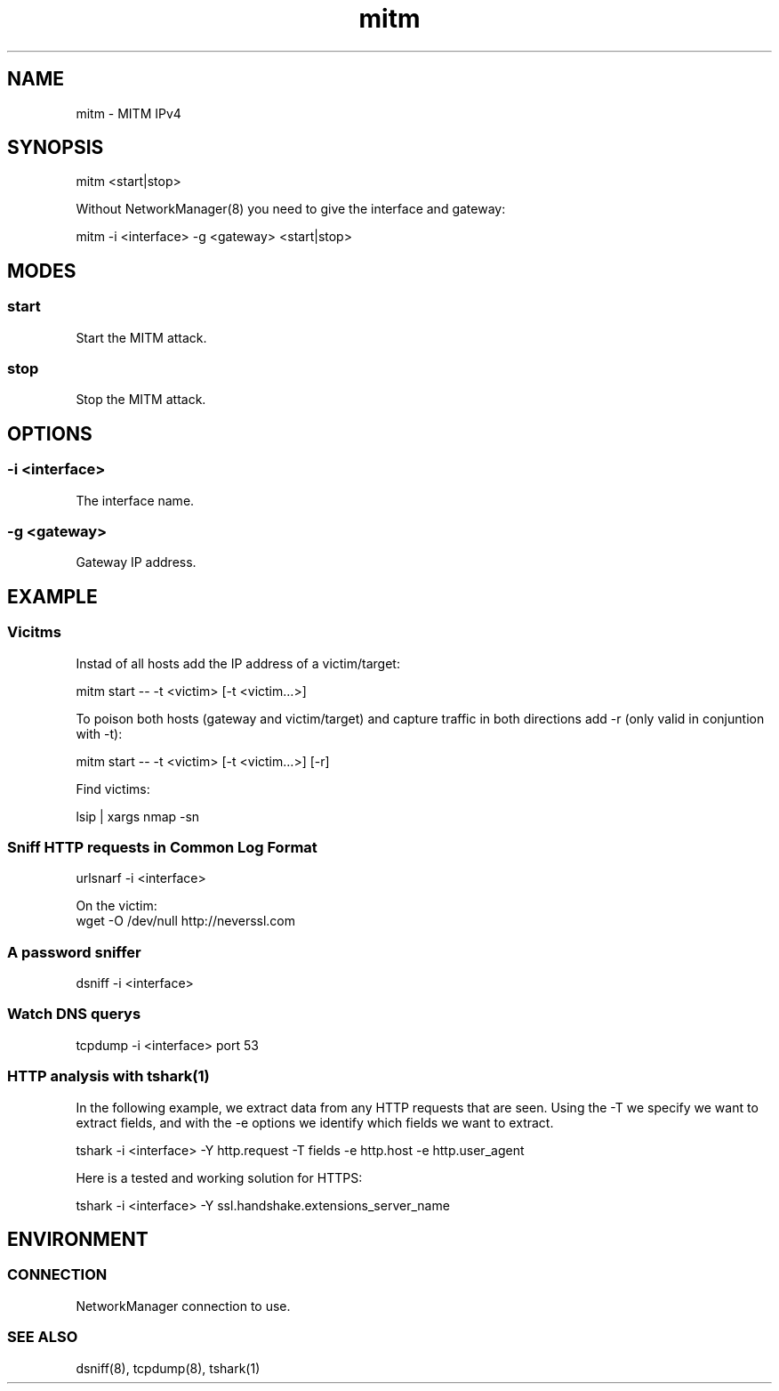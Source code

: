 .\" Manpage for mitm by user <user@host>

.TH "mitm" "1" "2013-12-04" "user" "MITM"

.SH NAME

mitm - MITM IPv4

.SH SYNOPSIS

.nf
mitm <start|stop>

Without NetworkManager(8) you need to give the interface and gateway:

.nf
mitm -i <interface> -g <gateway> <start|stop>

.SH MODES

.SS start

Start the MITM attack.

.SS stop

Stop the MITM attack.

.SH OPTIONS

.SS -i <interface>

The interface name.

.SS -g <gateway>

Gateway IP address.

.SH EXAMPLE

.SS Vicitms

Instad of all hosts add the IP address of a victim/target:

.nf
mitm start -- -t <victim> [-t <victim…>]

To poison both hosts (gateway and victim/target) and capture traffic in both directions add -r (only valid in conjuntion with -t):

.nf
mitm start -- -t <victim> [-t <victim…>] [-r]

Find victims:

.nf
lsip | xargs nmap -sn

.SS Sniff HTTP requests in Common Log Format

.nf
urlsnarf -i <interface>

On the victim:
.nf
wget -O /dev/null http://neverssl.com

.SS A password sniffer
.nf
dsniff -i <interface>

.SS Watch DNS querys

.nf
tcpdump -i <interface> port 53

.SS HTTP analysis with tshark(1)

In the following example, we extract data from any HTTP requests that are seen. Using the -T we specify we want to extract fields, and with the -e options we identify which fields we want to extract.

.nf
tshark -i <interface> -Y http.request -T fields -e http.host -e http.user_agent

Here is a tested and working solution for HTTPS:

.nf
tshark -i <interface> -Y ssl.handshake.extensions_server_name

.SH ENVIRONMENT

.SS CONNECTION

NetworkManager connection to use.

.SS SEE ALSO

dsniff(8), tcpdump(8), tshark(1)

